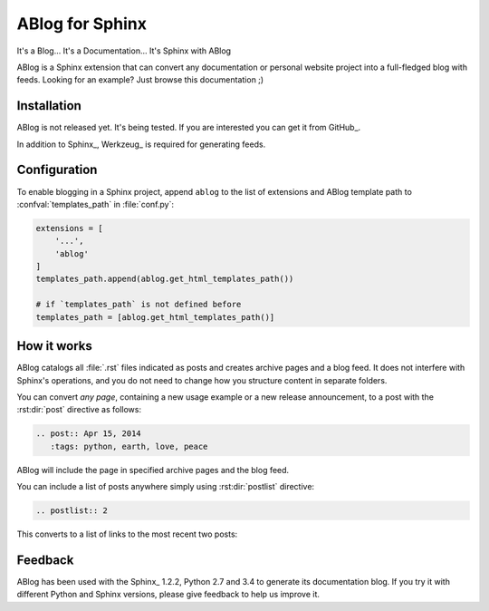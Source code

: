 ABlog for Sphinx
================

It's a Blog... It's a Documentation... It's Sphinx with ABlog


ABlog is a Sphinx extension that can convert any documentation or personal
website project into a full-fledged blog with feeds. Looking for an example?
Just browse this documentation ;)

Installation
------------

ABlog is not released yet. It's being tested. If you are interested you can
get it from GitHub_.


..
  Install ABlog using pip_::

    pip install -U ABlog

In addition to Sphinx_, Werkzeug_ is required for generating feeds.


Configuration
-------------

To enable blogging in a Sphinx project, append ``ablog`` to the
list of extensions and ABlog template path to :confval:`templates_path`
in :file:`conf.py`:

.. code-block:: python

  extensions = [
      '...',
      'ablog'
  ]
  templates_path.append(ablog.get_html_templates_path())

  # if `templates_path` is not defined before
  templates_path = [ablog.get_html_templates_path()]

..
  See more detailed instructions in :ref:`get-started` post.

How it works
------------

ABlog catalogs all :file:`.rst` files indicated as posts and creates
archive pages and a blog feed. It does not interfere with Sphinx's operations,
and you do not need to change how you structure content in separate folders.

You can convert *any page*, containing a new usage example or a new release
announcement, to a post with the :rst:dir:`post` directive as follows:

.. code-block:: rst

  .. post:: Apr 15, 2014
     :tags: python, earth, love, peace

ABlog will include the page in specified archive pages and the blog feed.

You can include a list of posts anywhere simply using :rst:dir:`postlist`
directive:

.. code-block:: rst

  .. postlist:: 2

This converts to a list of links to the most recent two posts:

.. postlist:: 2


Feedback
--------

ABlog has been used with the Sphinx_ 1.2.2, Python 2.7 and 3.4
to generate its documentation blog. If you try it with different
Python and Sphinx versions, please give feedback to help us improve it.
